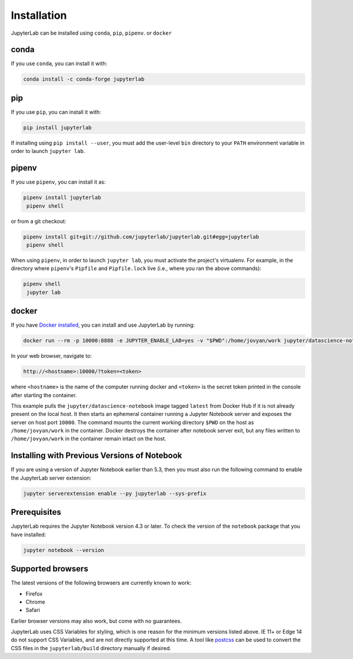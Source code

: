 .. _installation:

Installation
------------

JupyterLab can be installed using ``conda``, ``pip``, ``pipenv``. or ``docker``

conda
~~~~~

If you use ``conda``, you can install it with:

.. code:: bash

    conda install -c conda-forge jupyterlab

pip
~~~

If you use ``pip``, you can install it with:

.. code:: bash

    pip install jupyterlab


If installing using ``pip install --user``, you must add the user-level
``bin`` directory to your ``PATH`` environment variable in order to launch
``jupyter lab``.

pipenv
~~~~~~

If you use ``pipenv``, you can install it as:

.. code:: bash

    pipenv install jupyterlab
     pipenv shell

or from a git checkout:

.. code:: bash

    pipenv install git+git://github.com/jupyterlab/jupyterlab.git#egg=jupyterlab
     pipenv shell

When using ``pipenv``, in order to launch ``jupyter lab``, you must activate the project's virtualenv.
For example, in the directory where ``pipenv``'s ``Pipfile`` and ``Pipfile.lock`` live (i.e., where you ran the above commands):

.. code:: bash

    pipenv shell
     jupyter lab

docker
~~~~~~

If you have `Docker installed <https://docs.docker.com/install/>`__, you can install and use JupyterLab by running:

.. code:: bash

    docker run --rm -p 10000:8888 -e JUPYTER_ENABLE_LAB=yes -v "$PWD":/home/jovyan/work jupyter/datascience-notebook:latest

In your web browser, navigate to:

.. code:: bash

     http://<hostname>:10000/?token=<token>

where ``<hostname>`` is the name of the computer running docker and ``<token>`` is the
secret token printed in the console after starting the container.

This example pulls the ``jupyter/datascience-notebook`` image tagged ``latest`` from Docker Hub if it is not already
present on the local host. It then starts an ephemeral container running a Jupyter Notebook server and exposes
the server on host port ``10000``. The command mounts the current working directory ``$PWD`` on the host as ``/home/jovyan/work``
in the container. Docker destroys the container after notebook server exit, but any files written to
``/home/jovyan/work`` in the container remain intact on the host.



Installing with Previous Versions of Notebook
~~~~~~~~~~~~~~~~~~~~~~~~~~~~~~~~~~~~~~~~~~~~~

If you are using a version of Jupyter Notebook earlier than 5.3, then you must also run the following command to enable the JupyterLab
server extension:

.. code:: bash

    jupyter serverextension enable --py jupyterlab --sys-prefix


Prerequisites
~~~~~~~~~~~~~

JupyterLab requires the Jupyter Notebook version 4.3 or later. To check
the version of the ``notebook`` package that you have installed:

.. code:: bash

    jupyter notebook --version

Supported browsers
~~~~~~~~~~~~~~~~~~

The latest versions of the following browsers are currently known to work:

-  Firefox
-  Chrome
-  Safari

Earlier browser versions may also work, but come with no guarantees.

JupyterLab uses CSS Variables for styling, which is one reason for the
minimum versions listed above.  IE 11+ or Edge 14 do not support
CSS Variables, and are not directly supported at this time.
A tool like `postcss <https://postcss.org/>`__ can be used to convert the CSS files in the
``jupyterlab/build`` directory manually if desired.
